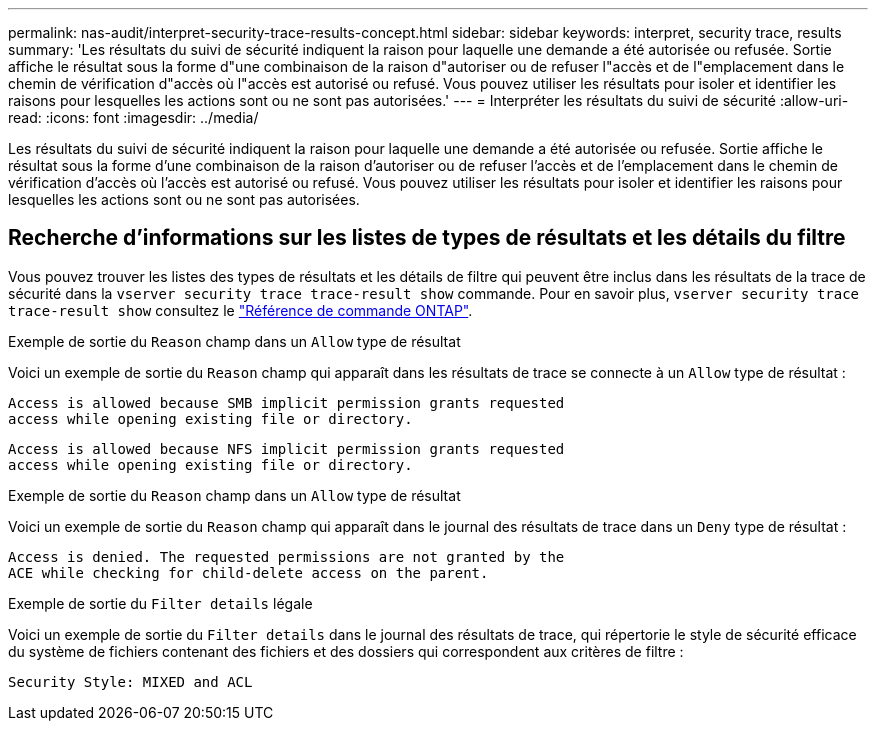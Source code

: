 ---
permalink: nas-audit/interpret-security-trace-results-concept.html 
sidebar: sidebar 
keywords: interpret, security trace, results 
summary: 'Les résultats du suivi de sécurité indiquent la raison pour laquelle une demande a été autorisée ou refusée. Sortie affiche le résultat sous la forme d"une combinaison de la raison d"autoriser ou de refuser l"accès et de l"emplacement dans le chemin de vérification d"accès où l"accès est autorisé ou refusé. Vous pouvez utiliser les résultats pour isoler et identifier les raisons pour lesquelles les actions sont ou ne sont pas autorisées.' 
---
= Interpréter les résultats du suivi de sécurité
:allow-uri-read: 
:icons: font
:imagesdir: ../media/


[role="lead"]
Les résultats du suivi de sécurité indiquent la raison pour laquelle une demande a été autorisée ou refusée. Sortie affiche le résultat sous la forme d'une combinaison de la raison d'autoriser ou de refuser l'accès et de l'emplacement dans le chemin de vérification d'accès où l'accès est autorisé ou refusé. Vous pouvez utiliser les résultats pour isoler et identifier les raisons pour lesquelles les actions sont ou ne sont pas autorisées.



== Recherche d'informations sur les listes de types de résultats et les détails du filtre

Vous pouvez trouver les listes des types de résultats et les détails de filtre qui peuvent être inclus dans les résultats de la trace de sécurité dans la `vserver security trace trace-result show` commande. Pour en savoir plus, `vserver security trace trace-result show` consultez le link:https://docs.netapp.com/us-en/ontap-cli/vserver-security-trace-trace-result-show.html["Référence de commande ONTAP"^].

.Exemple de sortie du `Reason` champ dans un `Allow` type de résultat
Voici un exemple de sortie du `Reason` champ qui apparaît dans les résultats de trace se connecte à un `Allow` type de résultat :

[listing]
----
Access is allowed because SMB implicit permission grants requested
access while opening existing file or directory.
----
[listing]
----
Access is allowed because NFS implicit permission grants requested
access while opening existing file or directory.
----
.Exemple de sortie du `Reason` champ dans un `Allow` type de résultat
Voici un exemple de sortie du `Reason` champ qui apparaît dans le journal des résultats de trace dans un `Deny` type de résultat :

[listing]
----
Access is denied. The requested permissions are not granted by the
ACE while checking for child-delete access on the parent.
----
.Exemple de sortie du `Filter details` légale
Voici un exemple de sortie du `Filter details` dans le journal des résultats de trace, qui répertorie le style de sécurité efficace du système de fichiers contenant des fichiers et des dossiers qui correspondent aux critères de filtre :

[listing]
----
Security Style: MIXED and ACL
----